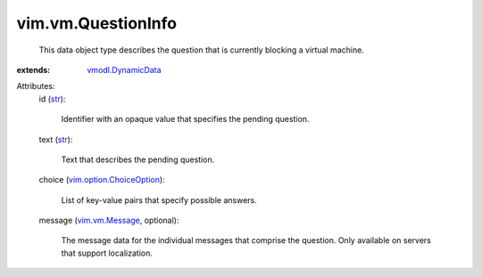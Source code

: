 .. _str: https://docs.python.org/2/library/stdtypes.html

.. _vim.vm.Message: ../../vim/vm/Message.rst

.. _vmodl.DynamicData: ../../vmodl/DynamicData.rst

.. _vim.option.ChoiceOption: ../../vim/option/ChoiceOption.rst


vim.vm.QuestionInfo
===================
  This data object type describes the question that is currently blocking a virtual machine.
:extends: vmodl.DynamicData_

Attributes:
    id (`str`_):

       Identifier with an opaque value that specifies the pending question.
    text (`str`_):

       Text that describes the pending question.
    choice (`vim.option.ChoiceOption`_):

       List of key-value pairs that specify possible answers.
    message (`vim.vm.Message`_, optional):

       The message data for the individual messages that comprise the question. Only available on servers that support localization.
